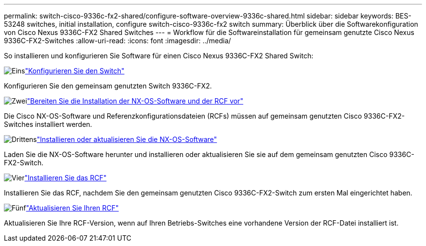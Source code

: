 ---
permalink: switch-cisco-9336c-fx2-shared/configure-software-overview-9336c-shared.html 
sidebar: sidebar 
keywords: BES-53248 switches, initial installation, configure switch-cisco-9336c-fx2 switch 
summary: Überblick über die Softwarekonfiguration von Cisco Nexus 9336C-FX2 Shared Switches 
---
= Workflow für die Softwareinstallation für gemeinsam genutzte Cisco Nexus 9336C-FX2-Switches
:allow-uri-read: 
:icons: font
:imagesdir: ../media/


[role="lead"]
So installieren und konfigurieren Sie Software für einen Cisco Nexus 9336C-FX2 Shared Switch:

.image:https://raw.githubusercontent.com/NetAppDocs/common/main/media/number-1.png["Eins"]link:setup-and-configure-9336c-shared.html["Konfigurieren Sie den Switch"]
[role="quick-margin-para"]
Konfigurieren Sie den gemeinsam genutzten Switch 9336C-FX2.

.image:https://raw.githubusercontent.com/NetAppDocs/common/main/media/number-2.png["Zwei"]link:prepare-nxos-rcf-9336c-shared.html["Bereiten Sie die Installation der NX-OS-Software und der RCF vor"]
[role="quick-margin-para"]
Die Cisco NX-OS-Software und Referenzkonfigurationsdateien (RCFs) müssen auf gemeinsam genutzten Cisco 9336C-FX2-Switches installiert werden.

.image:https://raw.githubusercontent.com/NetAppDocs/common/main/media/number-3.png["Drittens"]link:install-nxos-software-9336c-shared.html["Installieren oder aktualisieren Sie die NX-OS-Software"]
[role="quick-margin-para"]
Laden Sie die NX-OS-Software herunter und installieren oder aktualisieren Sie sie auf dem gemeinsam genutzten Cisco 9336C-FX2-Switch.

.image:https://raw.githubusercontent.com/NetAppDocs/common/main/media/number-4.png["Vier"]link:install-nxos-rcf-9336c-shared.html["Installieren Sie das RCF"]
[role="quick-margin-para"]
Installieren Sie das RCF, nachdem Sie den gemeinsam genutzten Cisco 9336C-FX2-Switch zum ersten Mal eingerichtet haben.

.image:https://raw.githubusercontent.com/NetAppDocs/common/main/media/number-5.png["Fünf"]link:upgrade-rcf-software-9336c-shared.html["Aktualisieren Sie Ihren RCF"]
[role="quick-margin-para"]
Aktualisieren Sie Ihre RCF-Version, wenn auf Ihren Betriebs-Switches eine vorhandene Version der RCF-Datei installiert ist.
